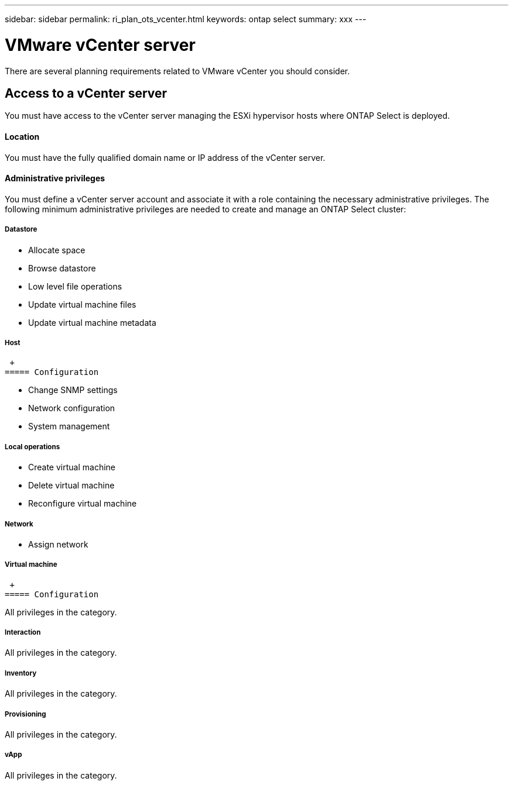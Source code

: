 ---
sidebar: sidebar
permalink: ri_plan_ots_vcenter.html
keywords: ontap select
summary: xxx
---

= VMware vCenter server
:hardbreaks:
:nofooter:
:icons: font
:linkattrs:
:imagesdir: ./media/

[.lead]
There are several planning requirements related to VMware vCenter you should consider.

== Access to a vCenter server

You must have access to the vCenter server managing the ESXi hypervisor hosts where ONTAP Select is deployed.

==== Location

You must have the fully qualified domain name or IP address of the vCenter server.

==== Administrative privileges

You must define a vCenter server account and associate it with a role containing the necessary administrative privileges. The following minimum administrative privileges are needed to create and manage an ONTAP Select cluster:

===== *Datastore*

* Allocate space
* Browse datastore
* Low level file operations
* Update virtual machine files
* Update virtual machine metadata

===== *Host*
 +
===== Configuration

* Change SNMP settings
* Network configuration
* System management

===== Local operations

* Create virtual machine
* Delete virtual machine
* Reconfigure virtual machine

===== *Network*

* Assign network

===== *Virtual machine*
 +
===== Configuration

All privileges in the category.

===== Interaction

All privileges in the category.

===== Inventory

All privileges in the category.

===== Provisioning

All privileges in the category.

===== vApp

All privileges in the category.
